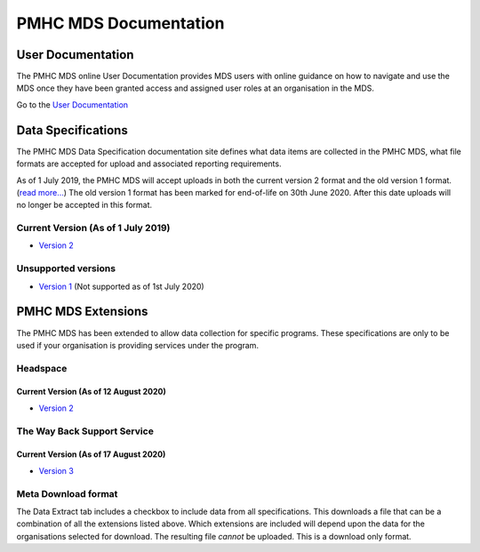 PMHC MDS Documentation
======================

User Documentation
------------------

The PMHC MDS online User Documentation provides MDS users with online guidance
on how to navigate and use the MDS once they have been granted access and assigned
user roles at an organisation in the MDS.

Go to the `User Documentation </projects/user-documentation/>`__

Data Specifications
-------------------

The PMHC MDS Data Specification documentation site defines what data items are
collected in the PMHC MDS, what file formats are accepted for upload and associated
reporting requirements.

As of 1 July 2019, the PMHC MDS will accept uploads in both the current version 2
format and the old version 1 format. (`read more... <https://pmhc-mds.com/2019/06/04/Contunity-of-Support-PMHC-Spec-v2-0/>`__)
The old version 1 format has been marked for end-of-life on 30th June 2020.
After this date uploads will no longer be accepted in this format.

Current Version (As of 1 July 2019)
~~~~~~~~~~~~~~~~~~~~~~~~~~~~~~~~~~~

* `Version 2 </projects/data-specification/en/v2/>`__

Unsupported versions
~~~~~~~~~~~~~~~~~~~~

* `Version 1 </projects/data-specification/en/v1/>`__
  (Not supported as of 1st July 2020)

PMHC MDS Extensions
-------------------

The PMHC MDS has been extended to allow data collection for specific programs.
These specifications are only to be used if your organisation is providing services
under the program.

Headspace
~~~~~~~~~

Current Version (As of 12 August 2020)
^^^^^^^^^^^^^^^^^^^^^^^^^^^^^^^^^^^^^^

* `Version 2 </projects/data-specification-headspace/en/v2/>`__

The Way Back Support Service
~~~~~~~~~~~~~~~~~~~~~~~~~~~~

Current Version (As of 17 August 2020)
^^^^^^^^^^^^^^^^^^^^^^^^^^^^^^^^^^^^^^

* `Version 3 </projects/data-specification-wayback/en/v3/>`__

Meta Download format
~~~~~~~~~~~~~~~~~~~~

The Data Extract tab includes a checkbox to include data from all specifications.
This downloads a file that can be a combination of all the extensions listed above.
Which extensions are included will depend upon the data for the organisations
selected for download. The resulting file *cannot* be uploaded. This is a download
only format.

